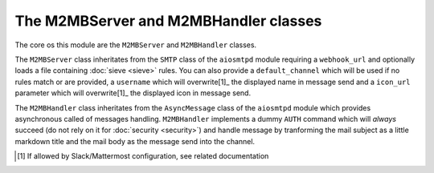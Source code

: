 .. _m2mb:

======================================
The M2MBServer and M2MBHandler classes
======================================

The core os this module are the ``M2MBServer`` and ``M2MBHandler`` classes.

The ``M2MBServer`` class inheritates from the ``SMTP`` class of the ``aiosmtpd``
module requiring a ``webhook_url`` and optionally loads a file containing
:doc:`sieve <sieve>` rules.
You can also provide a ``default_channel`` which will be used if no rules match
or are provided, a ``username`` which will overwrite[1]_ the displayed name in
message send and a ``icon_url`` parameter which will overwrite[1]_ the displayed
icon in message send.

The ``M2MBHandler`` class inheritates from the ``AsyncMessage`` class of the
``aiosmtpd`` module which provides asynchronous called of messages handling.
``M2MBHandler`` implements a dummy ``AUTH`` command which will *always* succeed
(do not rely on it for :doc:`security <security>`) and handle message by
tranforming the mail subject as a little markdown title and the mail body as the
message send into the channel.

.. [1] If allowed by Slack/Mattermost configuration, see related documentation
